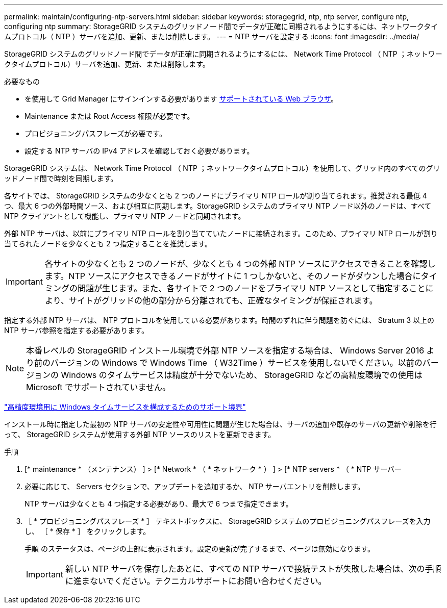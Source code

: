 ---
permalink: maintain/configuring-ntp-servers.html 
sidebar: sidebar 
keywords: storagegrid, ntp, ntp server, configure ntp, configuring ntp 
summary: StorageGRID システムのグリッドノード間でデータが正確に同期されるようにするには、ネットワークタイムプロトコル（ NTP ）サーバを追加、更新、または削除します。 
---
= NTP サーバを設定する
:icons: font
:imagesdir: ../media/


[role="lead"]
StorageGRID システムのグリッドノード間でデータが正確に同期されるようにするには、 Network Time Protocol （ NTP ；ネットワークタイムプロトコル）サーバを追加、更新、または削除します。

.必要なもの
* を使用して Grid Manager にサインインする必要があります xref:../admin/web-browser-requirements.adoc[サポートされている Web ブラウザ]。
* Maintenance または Root Access 権限が必要です。
* プロビジョニングパスフレーズが必要です。
* 設定する NTP サーバの IPv4 アドレスを確認しておく必要があります。


StorageGRID システムは、 Network Time Protocol （ NTP ；ネットワークタイムプロトコル）を使用して、グリッド内のすべてのグリッドノード間で時刻を同期します。

各サイトでは、 StorageGRID システムの少なくとも 2 つのノードにプライマリ NTP ロールが割り当てられます。推奨される最低 4 つ、最大 6 つの外部時間ソース、および相互に同期します。StorageGRID システムのプライマリ NTP ノード以外のノードは、すべて NTP クライアントとして機能し、プライマリ NTP ノードと同期されます。

外部 NTP サーバは、以前にプライマリ NTP ロールを割り当てていたノードに接続されます。このため、プライマリ NTP ロールが割り当てられたノードを少なくとも 2 つ指定することを推奨します。


IMPORTANT: 各サイトの少なくとも 2 つのノードが、少なくとも 4 つの外部 NTP ソースにアクセスできることを確認します。NTP ソースにアクセスできるノードがサイトに 1 つしかないと、そのノードがダウンした場合にタイミングの問題が生じます。また、各サイトで 2 つのノードをプライマリ NTP ソースとして指定することにより、サイトがグリッドの他の部分から分離されても、正確なタイミングが保証されます。

指定する外部 NTP サーバは、 NTP プロトコルを使用している必要があります。時間のずれに伴う問題を防ぐには、 Stratum 3 以上の NTP サーバ参照を指定する必要があります。


NOTE: 本番レベルの StorageGRID インストール環境で外部 NTP ソースを指定する場合は、 Windows Server 2016 より前のバージョンの Windows で Windows Time （ W32Time ）サービスを使用しないでください。以前のバージョンの Windows のタイムサービスは精度が十分でないため、 StorageGRID などの高精度環境での使用は Microsoft でサポートされていません。

https://support.microsoft.com/en-us/help/939322/support-boundary-to-configure-the-windows-time-service-for-high-accura["高精度環境用に Windows タイムサービスを構成するためのサポート境界"^]

インストール時に指定した最初の NTP サーバの安定性や可用性に問題が生じた場合は、サーバの追加や既存のサーバの更新や削除を行って、 StorageGRID システムが使用する外部 NTP ソースのリストを更新できます。

.手順
. [* maintenance * （メンテナンス） ] > [* Network * （ * ネットワーク * ） ] > [* NTP servers * （ * NTP サーバー
. 必要に応じて、 Servers セクションで、アップデートを追加するか、 NTP サーバエントリを削除します。
+
NTP サーバは少なくとも 4 つ指定する必要があり、最大で 6 つまで指定できます。

. ［ * プロビジョニングパスフレーズ * ］ テキストボックスに、 StorageGRID システムのプロビジョニングパスフレーズを入力し、 ［ * 保存 * ］ をクリックします。
+
手順 のステータスは、ページの上部に表示されます。設定の更新が完了するまで、ページは無効になります。

+

IMPORTANT: 新しい NTP サーバを保存したあとに、すべての NTP サーバで接続テストが失敗した場合は、次の手順に進まないでください。テクニカルサポートにお問い合わせください。


